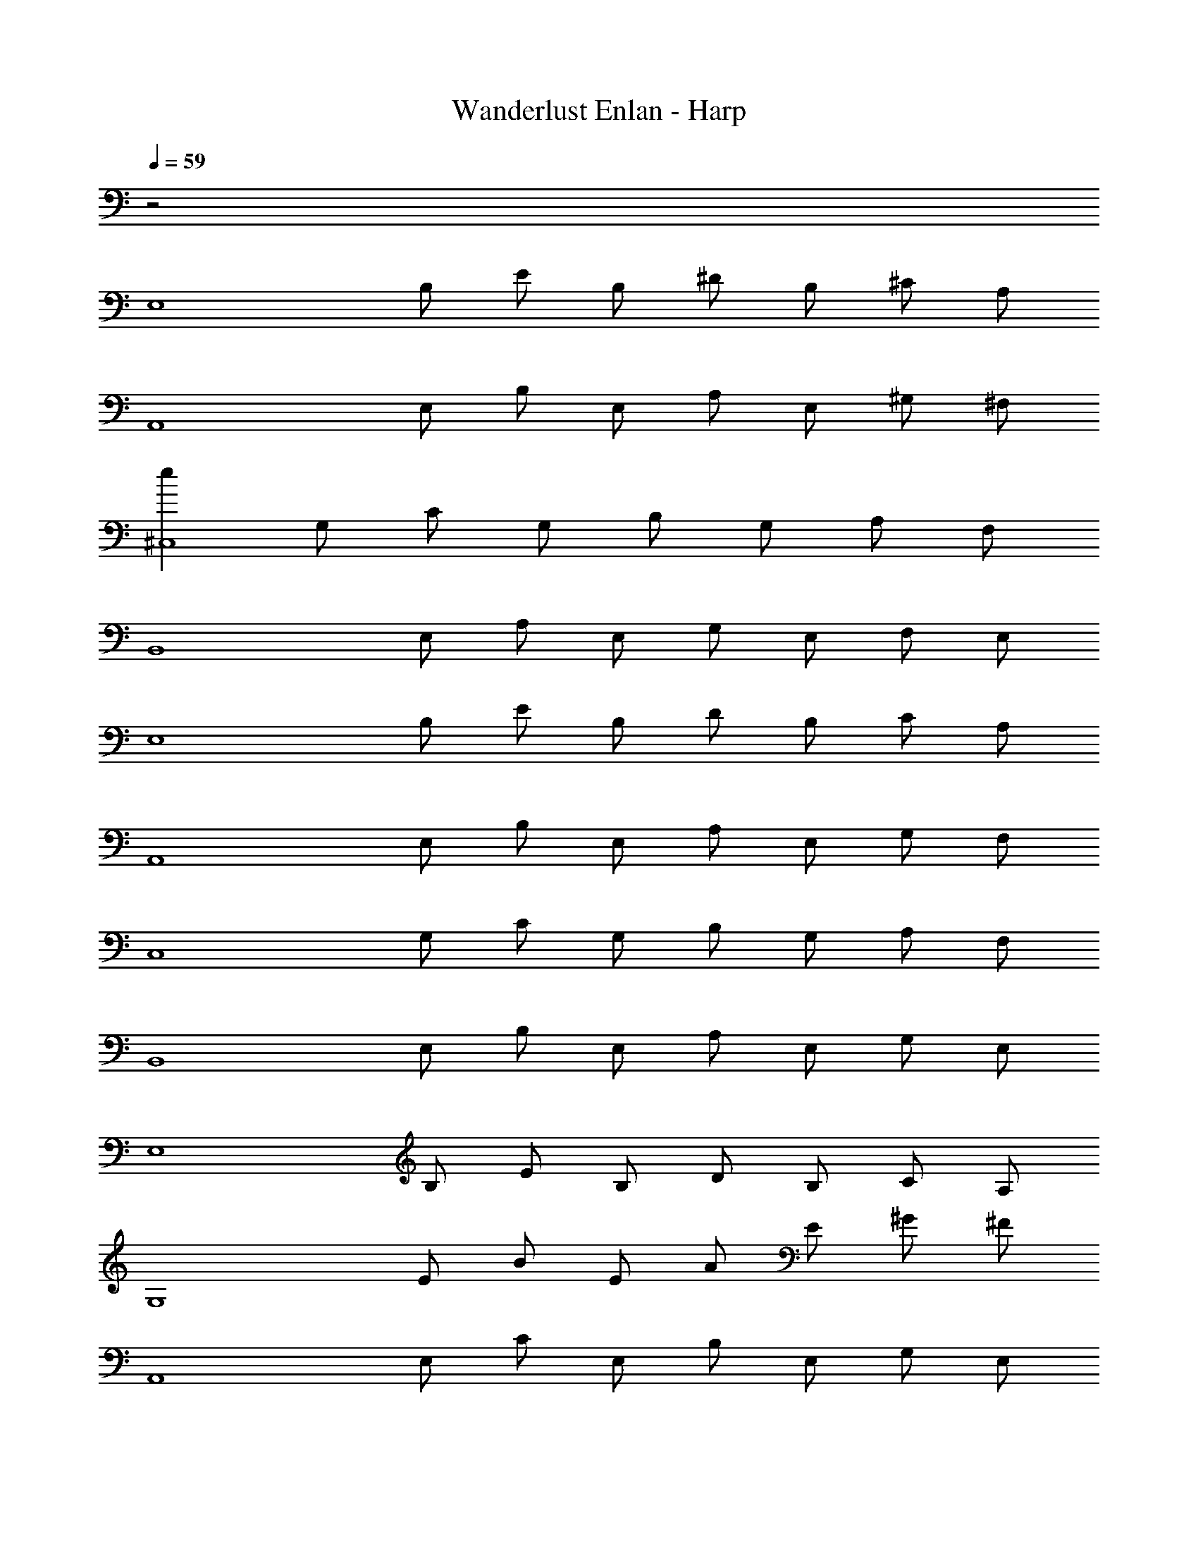X: 1
T: Wanderlust Enlan - Harp
Z: ABC Generated by Starbound Composer
L: 1/8
Q: 1/4=59
K: C
z4
[E,8z] B, E B, ^D B, ^C A, 
[A,,8z] E, B, E, A, E, ^G, ^F, 
[e2^C,8z] G, C G, B, G, A, F, 
[B,,8z] E, A, E, G, E, F, E, 
[E,8z] B, E B, D B, C A, 
[A,,8z] E, B, E, A, E, G, F, 
[C,8z] G, C G, B, G, A, F, 
[B,,8z] E, B, E, A, E, G, E, 
[E,8z] B, E B, D B, C A, 
[G,8z] E B E A E ^G ^F 
[A,,8z] E, C E, B, E, G, E, 
[B,,8z] F, C F, B, F, A, G, 
[C,8z] G, B, G, A, G, G, F, 
[A,,8z] E, A, E, G, E, F, E, 
[E,8z] C G C F C E B, 
[B,,8z] E, A, E, G, E, F, E, 
[E,8z] B, E B, D B, C B, 
[A,,8z] E, A, E, G, E, F, E, 
[E,8z] B, E B, D B, C B, 
[A,,8z] E, A, E, G, E, F, E, 
[E,8z] B, E B, D B, C B, 
[A,,8z] E, A, E, G, E, F, E, 
